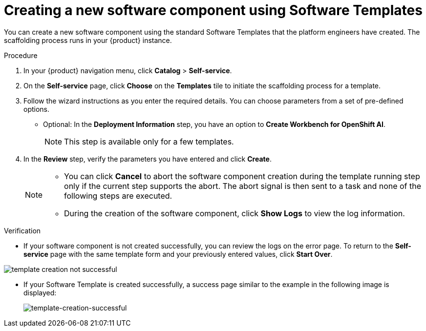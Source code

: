 :_mod-docs-content-type: PROCEDURE

[id="proc-creating-a-new-software-component-using-templates_{context}"]
= Creating a new software component using Software Templates

You can create a new software component using the standard Software Templates that the platform engineers have created. The scaffolding process runs in your {product} instance.

.Procedure

. In your {product} navigation menu, click *Catalog* > *Self-service*.
. On the *Self-service* page, click *Choose* on the *Templates* tile to initiate the scaffolding process for a template.
. Follow the wizard instructions as you enter the required details. You can choose parameters from a set of pre-defined options.
* Optional: In the *Deployment Information* step, you have an option to *Create Workbench for OpenShift AI*.
+
[NOTE]
====
This step is available only for a few templates.
====
. In the *Review* step, verify the parameters you have entered and click *Create*.
+
[NOTE]
====
* You can click *Cancel* to abort the software component creation during the template running step only if the current step supports the abort. The abort signal is then sent to a task and none of the following steps are executed.
* During the creation of the software component, click *Show Logs* to view the log information.
====

.Verification

* If your software component is not created successfully, you can review the logs on the error page. To return to the *Self-service* page with the same template form and your previously entered values, click *Start Over*.

image::rhdh/template-creation-not-successful.png[]

* If your Software Template is created successfully, a success page similar to the example in the following image is displayed:
+
--
image::rhdh/template-creation-successful.png[template-creation-successful]
--
